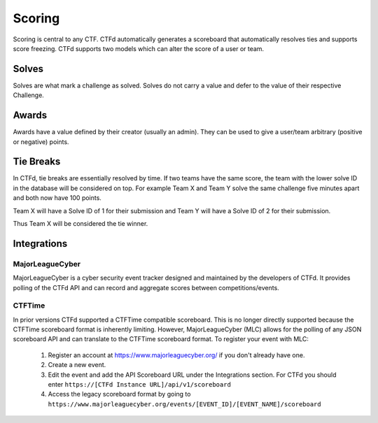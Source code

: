 Scoring
=======

Scoring is central to any CTF. CTFd automatically generates a scoreboard that automatically resolves ties and supports score freezing. CTFd supports two models which can alter the score of a user or team.

Solves
------

Solves are what mark a challenge as solved. Solves do not carry a value and defer to the value of their respective Challenge.

Awards
------

Awards have a value defined by their creator (usually an admin). They can be used to give a user/team arbitrary (positive or negative) points.

Tie Breaks
----------

In CTFd, tie breaks are essentially resolved by time. If two teams have the same score, the team with the lower solve ID in the database will be considered on top. For example Team X and Team Y solve the same challenge five minutes apart and both now have 100 points.

Team X will have a Solve ID of 1 for their submission and Team Y will have a Solve ID of 2 for their submission.

Thus Team X will be considered the tie winner.

Integrations
------------

MajorLeagueCyber
~~~~~~~~~~~~~~~~

MajorLeagueCyber is a cyber security event tracker designed and maintained by the developers of CTFd. It provides polling of the CTFd API and can record and aggregate scores between competitions/events.

CTFTime
~~~~~~~
In prior versions CTFd supported a CTFTime compatible scoreboard. This is no longer directly supported because the CTFTime scoreboard format is inherently limiting. However, MajorLeagueCyber (MLC) allows for the polling of any JSON scoreboard API and can translate to the CTFTime scoreboard format. To register your event with MLC:

 1. Register an account at https://www.majorleaguecyber.org/ if you don't already have one.
 2. Create a new event.
 3. Edit the event and add the API Scoreboard URL under the Integrations section. For CTFd you should enter ``https://[CTFd Instance URL]/api/v1/scoreboard``
 4. Access the legacy scoreboard format by going to ``https://www.majorleaguecyber.org/events/[EVENT_ID]/[EVENT_NAME]/scoreboard``